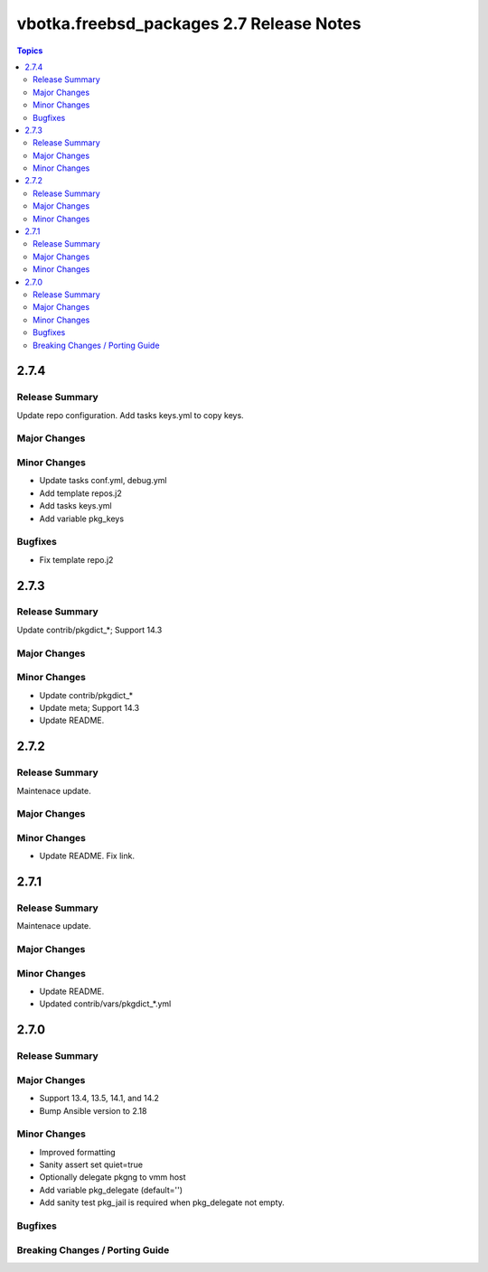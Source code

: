=========================================
vbotka.freebsd_packages 2.7 Release Notes
=========================================

.. contents:: Topics


2.7.4
=====

Release Summary
---------------
Update repo configuration. Add tasks keys.yml to copy keys.

Major Changes
-------------

Minor Changes
-------------
* Update tasks conf.yml, debug.yml
* Add template repos.j2
* Add tasks keys.yml
* Add variable pkg_keys

Bugfixes
--------
* Fix template repo.j2


2.7.3
=====

Release Summary
---------------
Update contrib/pkgdict_*; Support 14.3

Major Changes
-------------

Minor Changes
-------------
* Update contrib/pkgdict_*
* Update meta; Support 14.3
* Update README.


2.7.2
=====

Release Summary
---------------
Maintenace update.

Major Changes
-------------

Minor Changes
-------------
* Update README. Fix link.


2.7.1
=====

Release Summary
---------------
Maintenace update.

Major Changes
-------------

Minor Changes
-------------
* Update README.
* Updated contrib/vars/pkgdict_*.yml


2.7.0
=====

Release Summary
---------------

Major Changes
-------------
* Support 13.4, 13.5, 14.1, and 14.2
* Bump Ansible version to 2.18

Minor Changes
-------------
* Improved formatting
* Sanity assert set quiet=true
* Optionally delegate pkgng to vmm host
* Add variable pkg_delegate (default='')
* Add sanity test pkg_jail is required when pkg_delegate not empty.

Bugfixes
--------

Breaking Changes / Porting Guide
--------------------------------
